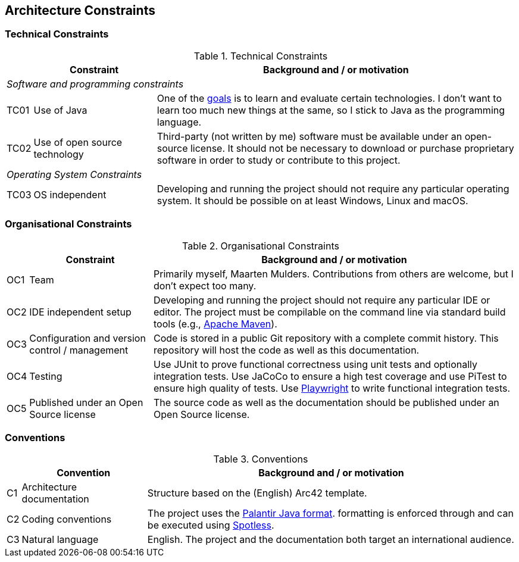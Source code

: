 [[section-architecture-constraints]]
== Architecture Constraints

=== Technical Constraints
[cols="0,1,3" options="header"]
.Technical Constraints
|===
|  | Constraint | Background and / or motivation

3+e| Software and programming constraints
| TC01
| Use of Java
| One of the <<section-introduction-and-goals, goals>> is to learn and evaluate certain technologies.
I don't want to learn too much new things at the same, so I stick to Java as the programming language.

| TC02
| Use of open source technology
| Third-party (not written by me) software must be available under an open-source license. It should not be necessary to download or purchase proprietary software in order to study or contribute to this project.

3+e| Operating System Constraints

| TC03
| OS independent
| Developing and running the project should not require any particular operating system. It should be possible on at least Windows, Linux and macOS.

|===

=== Organisational Constraints
[cols="0,1,3" options="header"]
.Organisational Constraints
|===
|  | Constraint | Background and / or motivation

| OC1
| Team
| Primarily myself, Maarten Mulders. Contributions from others are welcome, but I don't expect too many.

| OC2
| IDE independent setup
| Developing and running the project should not require any particular IDE or editor. The project must be compilable on the command line via standard build tools (e.g., https://maven.apache.org/[Apache Maven]).

| OC3
| Configuration and version control / management
| Code is stored in a public Git repository with a complete commit history. This repository will host the code as well as this documentation.

| OC4
| Testing
| Use JUnit to prove functional correctness using unit tests and optionally integration tests. Use JaCoCo to ensure a high test coverage and use PiTest to ensure high quality of tests. Use https://playwright.dev/java[Playwright] to write functional integration tests.

| OC5
| Published under an Open Source license
| The source code as well as the documentation should be published under an Open Source license.

|===

=== Conventions
[cols="0,1,3" options="header"]
.Conventions
|===
| | Convention | Background and / or motivation

| C1
| Architecture documentation
| Structure based on the (English) Arc42 template.

| C2
| Coding conventions
| The project uses the https://github.com/palantir/palantir-java-format[Palantir Java format]. formatting is enforced through and can be executed using https://github.com/diffplug/spotless/tree/main/plugin-maven[Spotless].

| C3
| Natural language
| English. The project and the documentation both target an international audience.

|===
